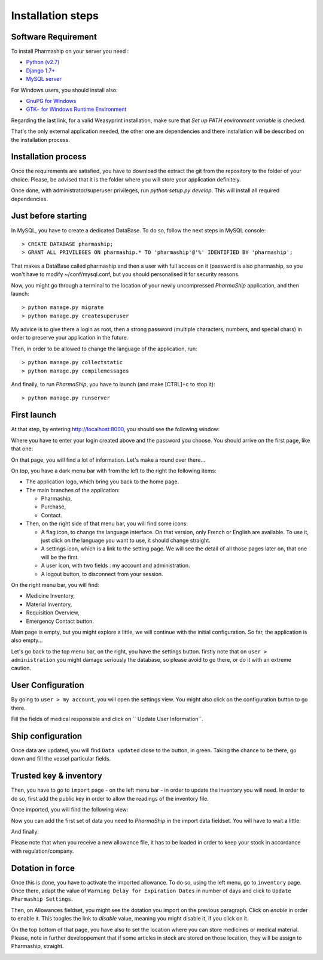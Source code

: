 .. |ps| replace:: *PharmaShip*

******************
Installation steps
******************


Software Requirement
====================

To install Pharmaship on your server you need :

* `Python (v2.7) <https://www.python.org/download>`_
* `Django 1.7+ <http://djangoproject.com>`_
* `MySQL server <http://mysql.com>`_

For Windows users, you should install also:

* `GnuPG for Windows <http://gpg4win.org/download.html>`_
* `GTK+ for Windows Runtime Environment <http://gtk-win.sourceforge.net/home/index.php/Main/Downloads>`_

Regarding the last link, for a valid Weasyprint installation, make sure that *Set up PATH environment variable* is checked.

That's the only external application needed, the other one are dependencies and there installation will be described on the installation process.


Installation process
====================

Once the requirements are satisfied, you have to download the extract the git from the repository to the folder of your choice. Please, be advised that it is the folder where you will store your application definitely.

Once done, with administrator/superuser privileges, run `python setup.py develop`. This will install all required dependencies.


Just before starting
====================

In MySQL, you have to create a dedicated DataBase. To do so, follow the next steps in MySQL console::

	> CREATE DATABASE pharmaship;
	> GRANT ALL PRIVILEGES ON pharmaship.* TO 'pharmaship'@'%' IDENTIFIED BY 'pharmaship';

That makes a DataBase called pharmaship and then a user with full access on it (password is also pharmaship, so you won't have to modify ~/conf/mysql.conf, but you should personalised it for security reasons.

Now, you might go through a terminal to the location of your newly uncompressed |ps| application, and then launch::

	> python manage.py migrate
	> python manage.py createsuperuser

My advice is to give there a login as root, then a strong password (multiple characters, numbers, and special chars) in order to preserve your application in the future.

Then, in order to be allowed to change the language of the application, run::

	> python manage.py collectstatic
	> python manage.py compilemessages

And finally, to run |ps|, you have to launch (and make [CTRL]+c to stop it)::

	> python manage.py runserver


First launch
============

At that step, by entering http://localhost:8000, you should see the following window:

.. image:: img/login.png

Where you have to enter your login created above and the password you choose.
You should arrive on the first page, like that one:

.. image:: img/default.png

On that page, you will find a lot of information. Let's make a round over there...

On top, you have a dark menu bar with from the left to the right the following items:

* The application logo, which bring you back to the home page.
* The main branches of the application:

  * Pharmaship,
  * Purchase,
  * Contact.

* Then, on the right side of that menu bar, you will find some icons:

  * A flag icon, to change the language interface. On that version, only French or English are available. To use it, just click on the language you want to use, it should change straight.
  * A settings icon, which is a link to the setting page. We will see the detail of all those pages later on, that one will be the first.
  * A user icon, with two fields : my account and administration.
  * A logout button, to disconnect from your session.

On the right menu bar, you will find:

* Medicine Inventory,
* Material Inventory,
* Requisition Overview,
* Emergency Contact button.

Main page is empty, but you might explore a little, we will continue with the initial configuration. So far, the application is also empty...

Let's go back to the top menu bar, on the right, you have the settings button. firstly note that on ``user > administration`` you might damage seriously the database, so please avoid to go there, or do it with an extreme caution.


User Configuration
==================

By going to ``user > my account``, you will open the settings view. You might also click on the configuration button to go there.

Fill the fields of medical responsible and click on `` Update User Information``.

.. image:: img/user_settings.png


Ship configuration
==================

Once data are updated, you will find ``Data updated`` close to the button, in green. Taking the chance to be there, go down and fill the vessel particular fields.

.. image:: img/vessel_particular.png


Trusted key & inventory
=======================

Then, you have to go to ``import`` page - on the left menu bar - in order to update the inventory you will need. In order to do so, first add the public key in order to allow the readings of the inventory file.

Once imported, you will find the following view:

.. image:: img/trusted_key.png

Now you can add the first set of data you need to |ps| in the import data fieldset. You will have to wait a little:

.. image:: img/import_data_processing.png

And finally:

.. image:: img/import_data.png

Please note that when you receive a new allowance file, it has to be loaded in order to keep your stock in accordance with regulation/company.


Dotation in force
=================

Once this is done, you have to activate the imported allowance. To do so, using the left menu, go to ``inventory`` page. Once there, adapt the value of ``Warning Delay for Expiration Dates`` in number of days and click to ``Update Pharmaship Settings``.

Then, on Allowances fieldset, you might see the dotation you import on the previous paragraph. Click on *enable* in order to enable it. This toogles the link to *disable* value, meaning you might disable it, if you click on it.

.. image:: img/inventory.png

On the top bottom of that page, you have also to set the location where you can store medicines or medical material. Please, note in further developpement that if some articles in stock are stored on those location, they will be assign to Pharmaship, straight.

.. image:: img/location.png
